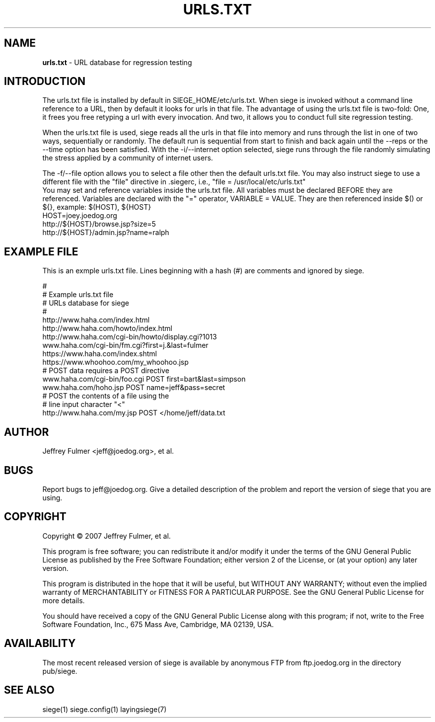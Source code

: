 .ig \"-*- Siege -*-
Copyright (C) 2005 Jeffrey Fulmer, et al.

Siege is distributed under the terms of the GNU GPL.

..
.de TQ
.br
.ns
.TP \\$1
..
.\" Like TP, but if specified indent is more than half
.\" the current line-length - indent, use the default indent.
.de Tp
.ie \\n(.$=0:((0\\$1)*2u>(\\n(.lu-\\n(.iu)) .TP
.el .TP "\\$1"
..
.TH URLS.TXT 5 "February-05-2015" "Siege v2.72b1"
.SH NAME
.B urls.txt
\- URL database for regression testing
.SH INTRODUCTION
.LP
The urls.txt file is installed by default in SIEGE_HOME/etc/urls.txt.  When siege is invoked without a command line reference to a URL, then by default it looks for urls in that file.  The advantage of using the urls.txt file is two-fold: One, it frees you free retyping a url with every invocation.  And two, it allows you to conduct full site regression testing.

When the urls.txt file is used, siege reads all the urls in that file into memory and runs through the list in one of two ways, sequentially or randomly. The default run is sequential from start to finish and back again until the \-\-reps or the \-\-time option has been satisfied.  With the \-i/\-\-internet option selected, siege runs through the file randomly simulating the stress applied by a community of internet users. \fR
.br
 \fR
The \-f/\-\-file option allows you to select a file other then the default urls.txt file. You may also instruct siege to use a different file with the "file" directive in .siegerc, i.e., "file = /usr/local/etc/urls.txt"\fR
.br
\fR
You may set and reference variables inside the urls.txt file. All variables must be declared BEFORE they are referenced. Variables are declared with the "=" operator, VARIABLE = VALUE. They are then referenced inside $() or ${}, example: $(HOST), ${HOST}\fR
.br
\fR
HOST=joey.joedog.org\fR
.br
http://${HOST}/browse.jsp?size=5\fR
.br
http://${HOST}/admin.jsp?name=ralph\fR
.br

.SH EXAMPLE FILE
This is an exmple urls.txt file.  Lines beginning with a hash (#) are comments and ignored by siege.\fR
.br
 \fR
.br
# \fR
.br
# Example urls.txt file \fR
.br
# URLs database for siege\fR
.br
# \fR
.br
http://www.haha.com/index.html \fR
.br
http://www.haha.com/howto/index.html \fR
.br
http://www.haha.com/cgi-bin/howto/display.cgi?1013\fR
.br
www.haha.com/cgi-bin/fm.cgi?first=j.&last=fulmer \fR
.br
https://www.haha.com/index.shtml\fR
.br
https://www.whoohoo.com/my_whoohoo.jsp\fR
.br
# POST data requires a POST directive\fR
.br
www.haha.com/cgi-bin/foo.cgi POST first=bart&last=simpson\fR
.br
www.haha.com/hoho.jsp POST name=jeff&pass=secret\fR
.br
# POST the contents of a file using the\fR
.br
# line input character "<"\fR
.br
http://www.haha.com/my.jsp POST </home/jeff/data.txt \fR
.br


.SH AUTHOR
Jeffrey Fulmer <jeff@joedog.org>, et al.
.SH BUGS
Report bugs to jeff@joedog.org.
Give a detailed description of the problem
and report the version of siege that
you are using.
.SH COPYRIGHT
Copyright \(co 2007 Jeffrey Fulmer, et al.
.LP
This program is free software; you can redistribute it and/or modify it under the terms of the GNU General Public License as published by the Free Software Foundation; either version 2 of the License, or (at your option) any later version.

This program is distributed in the hope that it will be useful, but WITHOUT ANY WARRANTY; without even the implied warranty of MERCHANTABILITY or FITNESS FOR A PARTICULAR PURPOSE.  See the GNU General Public License for more details.

You should have received a copy of the GNU General Public License along with this program; if not, write to the Free Software Foundation, Inc., 675 Mass Ave, Cambridge, MA 02139, USA.
.LP
.SH AVAILABILITY
The most recent released version of siege is available by
anonymous FTP from ftp.joedog.org in the directory pub/siege.
.LP
.SH SEE ALSO
siege(1) siege.config(1) layingsiege(7)
